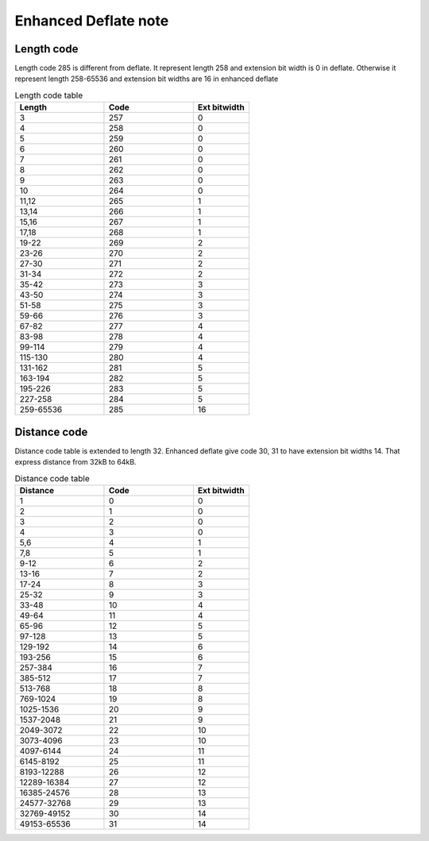 Enhanced Deflate note
=====================

Length code
-----------

Length code 285 is different from deflate.
It represent length 258 and extension bit width is 0 in deflate.
Otherwise it represent length 258-65536 and extension bit widths are 16 in enhanced deflate

.. list-table:: Length code table
   :widths: 40, 40, 25
   :header-rows: 1

   * - Length
     - Code
     - Ext bitwidth
   * - 3
     - 257
     - 0
   * - 4
     - 258
     - 0
   * - 5
     - 259
     - 0
   * - 6
     - 260
     - 0
   * - 7
     - 261
     - 0
   * - 8
     - 262
     - 0
   * - 9
     - 263
     - 0
   * - 10
     - 264
     - 0
   * - 11,12
     - 265
     - 1
   * - 13,14
     - 266
     - 1
   * - 15,16
     - 267
     - 1
   * - 17,18
     - 268
     - 1
   * - 19-22
     - 269
     - 2
   * - 23-26
     - 270
     - 2
   * - 27-30
     - 271
     - 2
   * - 31-34
     - 272
     - 2
   * - 35-42
     - 273
     - 3
   * - 43-50
     - 274
     - 3
   * - 51-58
     - 275
     - 3
   * - 59-66
     - 276
     - 3
   * - 67-82
     - 277
     - 4
   * - 83-98
     - 278
     - 4
   * - 99-114
     - 279
     - 4
   * - 115-130
     - 280
     - 4
   * - 131-162
     - 281
     - 5
   * - 163-194
     - 282
     - 5
   * - 195-226
     - 283
     - 5
   * - 227-258
     - 284
     - 5
   * - 259-65536
     - 285
     - 16



Distance code
-------------

Distance code table is extended to length 32.
Enhanced deflate give code 30, 31 to have extension bit widths 14.
That express distance from 32kB to 64kB.

.. list-table:: Distance code table
   :widths: 40, 40, 25
   :header-rows: 1

   * - Distance
     - Code
     - Ext bitwidth
   * - 1
     - 0
     - 0
   * - 2
     - 1
     - 0
   * - 3
     - 2
     - 0
   * - 4
     - 3
     - 0
   * - 5,6
     - 4
     - 1
   * - 7,8
     - 5
     - 1
   * - 9-12
     - 6
     - 2
   * - 13-16
     - 7
     - 2
   * - 17-24
     - 8
     - 3
   * - 25-32
     - 9
     - 3
   * - 33-48
     - 10
     - 4
   * - 49-64
     - 11
     - 4
   * - 65-96
     - 12
     - 5
   * - 97-128
     - 13
     - 5
   * - 129-192
     - 14
     - 6
   * - 193-256
     - 15
     - 6
   * - 257-384
     - 16
     - 7
   * - 385-512
     - 17
     - 7
   * - 513-768
     - 18
     - 8
   * - 769-1024
     - 19
     - 8
   * - 1025-1536
     - 20
     - 9
   * - 1537-2048
     - 21
     - 9
   * - 2049-3072
     - 22
     - 10
   * - 3073-4096
     - 23
     - 10
   * - 4097-6144
     - 24
     - 11
   * - 6145-8192
     - 25
     - 11
   * - 8193-12288
     - 26
     - 12
   * - 12289-16384
     - 27
     - 12
   * - 16385-24576
     - 28
     - 13
   * - 24577-32768
     - 29
     - 13
   * - 32769-49152
     - 30
     - 14
   * - 49153-65536
     - 31
     - 14




